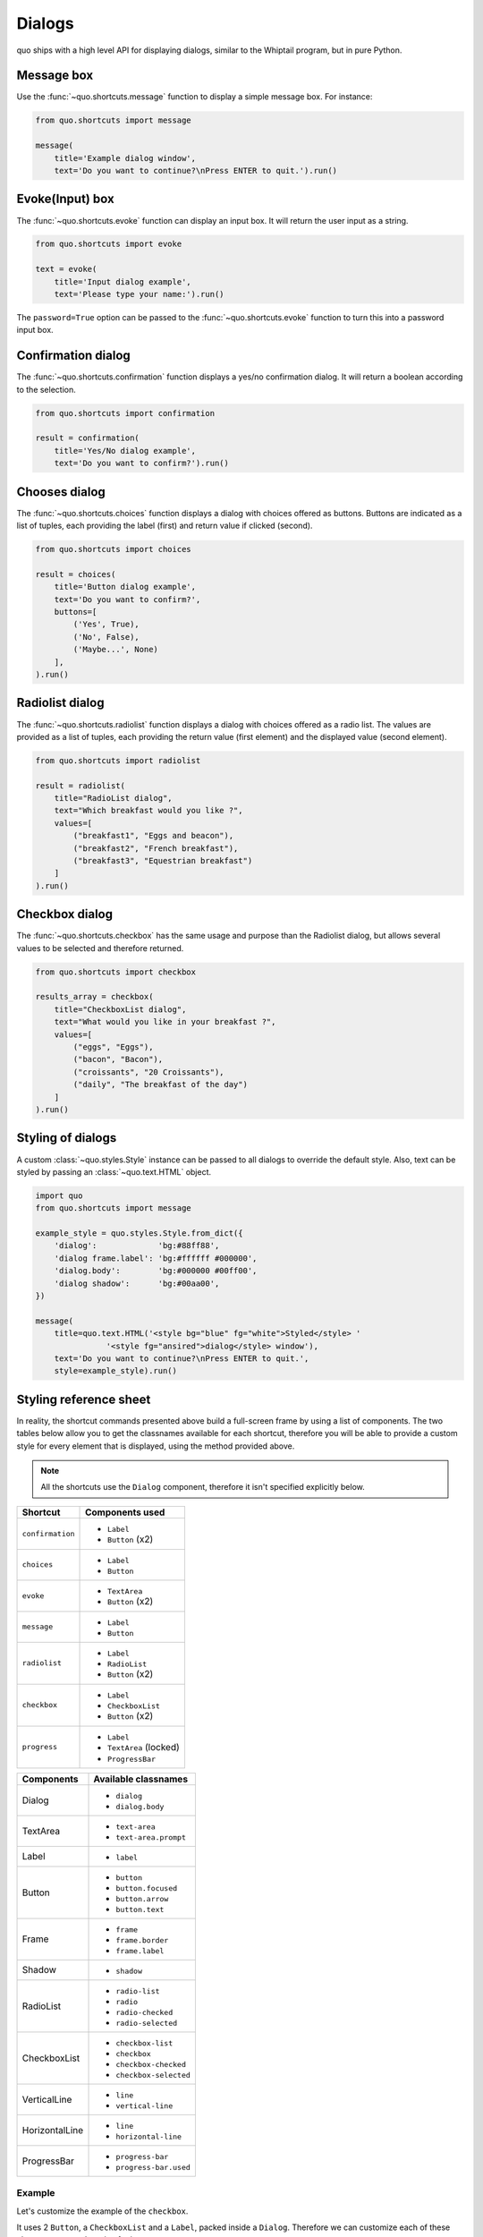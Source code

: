 .. _dialogs:

Dialogs
=======

quo ships with a high level API for displaying dialogs, similar to
the Whiptail program, but in pure Python.


Message box
-----------

Use the :func:`~quo.shortcuts.message` function to display a
simple message box. For instance:

.. code:: python

    from quo.shortcuts import message

    message(
        title='Example dialog window',
        text='Do you want to continue?\nPress ENTER to quit.').run()

.. image:: ./images/messagebox.png


Evoke(Input) box
---------

The :func:`~quo.shortcuts.evoke` function can display an
input box. It will return the user input as a string.

.. code:: python

    from quo.shortcuts import evoke

    text = evoke(
        title='Input dialog example',
        text='Please type your name:').run()

.. image:: ./images/inputbox.png


The ``password=True`` option can be passed to the
:func:`~quo.shortcuts.evoke` function to turn this into a
password input box.


Confirmation dialog
--------------------------

The :func:`~quo.shortcuts.confirmation` function displays a yes/no
confirmation dialog. It will return a boolean according to the selection.

.. code:: python

    from quo.shortcuts import confirmation

    result = confirmation(
        title='Yes/No dialog example',
        text='Do you want to confirm?').run()

.. image:: ./images/confirm.png


Chooses dialog
-------------

The :func:`~quo.shortcuts.choices` function displays a dialog
with choices offered as buttons. Buttons are indicated as a list of tuples,
each providing the label (first) and return value if clicked (second).

.. code:: python

    from quo.shortcuts import choices

    result = choices(
        title='Button dialog example',
        text='Do you want to confirm?',
        buttons=[
            ('Yes', True),
            ('No', False),
            ('Maybe...', None)
        ],
    ).run()

.. image:: ./images/button.png


Radiolist dialog
-----------------

The :func:`~quo.shortcuts.radiolist` function displays a dialog
with choices offered as a radio list. The values are provided as a list of tuples,
each providing the return value (first element) and the displayed value (second element).

.. code:: python

    from quo.shortcuts import radiolist

    result = radiolist( 
        title="RadioList dialog", 
        text="Which breakfast would you like ?", 
        values=[ 
            ("breakfast1", "Eggs and beacon"), 
            ("breakfast2", "French breakfast"), 
            ("breakfast3", "Equestrian breakfast") 
        ] 
    ).run()


Checkbox dialog
--------------------

The :func:`~quo.shortcuts.checkbox` has the same usage and purpose than the Radiolist dialog, but allows several values to be selected and therefore returned.

.. code:: python

    from quo.shortcuts import checkbox

    results_array = checkbox( 
        title="CheckboxList dialog", 
        text="What would you like in your breakfast ?",
        values=[ 
            ("eggs", "Eggs"),
            ("bacon", "Bacon"),
            ("croissants", "20 Croissants"),
            ("daily", "The breakfast of the day")
        ] 
    ).run()


Styling of dialogs
------------------

A custom :class:`~quo.styles.Style` instance can be passed to all
dialogs to override the default style. Also, text can be styled by passing an
:class:`~quo.text.HTML` object.


.. code:: python

    import quo
    from quo.shortcuts import message

    example_style = quo.styles.Style.from_dict({
        'dialog':             'bg:#88ff88',
        'dialog frame.label': 'bg:#ffffff #000000',
        'dialog.body':        'bg:#000000 #00ff00',
        'dialog shadow':      'bg:#00aa00',
    })

    message(
        title=quo.text.HTML('<style bg="blue" fg="white">Styled</style> '
                   '<style fg="ansired">dialog</style> window'),
        text='Do you want to continue?\nPress ENTER to quit.',
        style=example_style).run()

.. image:: ./images/styled.png

Styling reference sheet
-----------------------

In reality, the shortcut commands presented above build a full-screen frame by using a list of components. The two tables below allow you to get the classnames available for each shortcut, therefore you will be able to provide a custom style for every element that is displayed, using the method provided above.

.. note:: All the shortcuts use the ``Dialog`` component, therefore it isn't specified explicitly below.

+------------------+-------------------------+
| Shortcut         | Components used         |
+==================+=========================+
| ``confirmation`` | - ``Label``             |
|                  | - ``Button`` (x2)       |
+------------------+-------------------------+
| ``choices``      | - ``Label``             |
|                  | - ``Button``            |
+------------------+-------------------------+
| ``evoke``        | - ``TextArea``          |
|                  | - ``Button`` (x2)       |
+------------------+-------------------------+
| ``message``      | - ``Label``             |
|                  | - ``Button``            |
+------------------+-------------------------+
| ``radiolist``    | - ``Label``             |
|                  | - ``RadioList``         |
|                  | - ``Button`` (x2)       |
+------------------+-------------------------+
| ``checkbox``     | - ``Label``             |
|                  | - ``CheckboxList``      |
|                  | - ``Button`` (x2)       |
+------------------+-------------------------+
| ``progress``     | - ``Label``             |
|                  | - ``TextArea`` (locked) |
|                  | - ``ProgressBar``       |
+------------------+-------------------------+

+----------------+------------------------+
| Components     | Available classnames   |
+================+========================+
| Dialog         | - ``dialog``           |
|                | - ``dialog.body``      |
+----------------+------------------------+
| TextArea       | - ``text-area``        |
|                | - ``text-area.prompt`` |
+----------------+------------------------+
| Label          | - ``label``            |
+----------------+------------------------+
| Button         | - ``button``           |
|                | - ``button.focused``   |
|                | - ``button.arrow``     |
|                | - ``button.text``      |
+----------------+------------------------+
| Frame          | - ``frame``            |
|                | - ``frame.border``     |
|                | - ``frame.label``      |
+----------------+------------------------+
| Shadow         | - ``shadow``           |
+----------------+------------------------+
| RadioList      | - ``radio-list``       |
|                | - ``radio``            |
|                | - ``radio-checked``    |
|                | - ``radio-selected``   |
+----------------+------------------------+
| CheckboxList   | - ``checkbox-list``    |
|                | - ``checkbox``         |
|                | - ``checkbox-checked`` |
|                | - ``checkbox-selected``|
+----------------+------------------------+
| VerticalLine   | - ``line``             |
|                | - ``vertical-line``    |
+----------------+------------------------+
| HorizontalLine | - ``line``             |
|                | - ``horizontal-line``  |
+----------------+------------------------+
| ProgressBar    | - ``progress-bar``     |
|                | - ``progress-bar.used``|
+----------------+------------------------+

Example
_______

Let's customize the example of the ``checkbox``.

It uses 2 ``Button``, a ``CheckboxList`` and a ``Label``, packed inside a ``Dialog``.
Therefore we can customize each of these elements separately, using for instance:

.. code:: python

    import quo
    from quo.shortcuts import checkbox

    results = checkbox(
        title="CheckboxList dialog",
        text="What would you like in your breakfast ?",
        values=[
            ("eggs", "Eggs"),
            ("bacon", "Bacon"),
            ("croissants", "20 Croissants"),
            ("daily", "The breakfast of the day")
        ],
        style=quo.styles.Style.from_dict({
            'dialog': 'bg:#cdbbb3',
            'button': 'bg:#bf99a4',
            'checkbox': '#e8612c',
            'dialog.body': 'bg:#a9cfd0',
            'dialog shadow': 'bg:#c98982',
            'frame.label': '#fcaca3',
            'dialog.body label': '#fd8bb6',
        })
    ).run()

